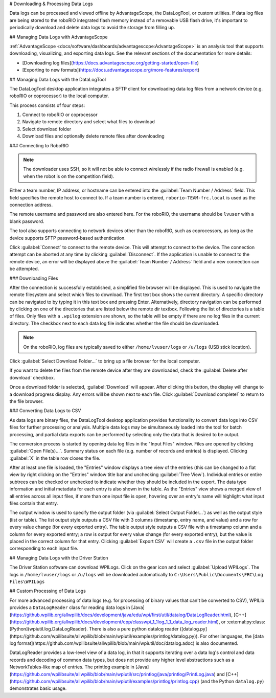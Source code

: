 # Downloading & Processing Data Logs

Data logs can be processed and viewed offline by AdvantageScope, the DataLogTool, or custom utilities. If data log files are being stored to the roboRIO integrated flash memory instead of a removable USB flash drive, it's important to periodically download and delete data logs to avoid the storage from filling up.

## Managing Data Logs with AdvantageScope

:ref:`AdvantageScope <docs/software/dashboards/advantagescope:AdvantageScope>` is an analysis tool that supports downloading, visualizing, and exporting data logs. See the relevant sections of the documentation for more details:

- [Downloading log files](https://docs.advantagescope.org/getting-started/open-file)
- [Exporting to new formats](https://docs.advantagescope.org/more-features/export)

## Managing Data Logs with the DataLogTool

The DataLogTool desktop application integrates a SFTP client for downloading data log files from a network device (e.g. roboRIO or coprocessor) to the local computer.

This process consists of four steps:

1. Connect to roboRIO or coprocessor
2. Navigate to remote directory and select what files to download
3. Select download folder
4. Download files and optionally delete remote files after downloading

### Connecting to RoboRIO

.. note:: The downloader uses SSH, so it will not be able to connect wirelessly if the radio firewall is enabled (e.g. when the robot is on the competition field).

.. image:: images/datalogtool/download-connecting.png
   :alt: Connection display showing team number, username, and password fields.

Either a team number, IP address, or hostname can be entered into the :guilabel:`Team Number / Address` field.  This field specifies the remote host to connect to. If a team number is entered, ``roborio-TEAM-frc.local`` is used as the connection address.

The remote username and password are also entered here.  For the roboRIO, the username should be ``lvuser`` with a blank password.

The tool also supports connecting to network devices other than the roboRIO, such as coprocessors, as long as the device supports SFTP password-based authentication.

Click :guilabel:`Connect` to connect to the remote device.  This will attempt to connect to the device.  The connection attempt can be aborted at any time by clicking :guilabel:`Disconnect`.  If the application is unable to connect to the remote device, an error will be displayed above the :guilabel:`Team Number / Address` field and a new connection can be attempted.

### Downloading Files

After the connection is successfully established, a simplified file browser will be displayed.  This is used to navigate the remote filesystem and select which files to download.  The first text box shows the current directory.  A specific directory can be navigated to by typing it in this text box and pressing Enter.  Alternatively, directory navigation can be performed by clicking on one of the directories that are listed below the remote dir textbox.  Following the list of directories is a table of files.  Only files with a ``.wpilog`` extension are shown, so the table will be empty if there are no log files in the current directory.  The checkbox next to each data log file indicates whether the file should be downloaded.

.. note:: On the roboRIO, log files are typically saved to either ``/home/lvuser/logs`` or ``/u/logs`` (USB stick location).

.. image:: images/datalogtool/download-file-selection.png
   :alt: Remote file browser showing remote directory, list of directories, and list of files with checkboxes next to each one.

Click :guilabel:`Select Download Folder...` to bring up a file browser for the local computer.

If you want to delete the files from the remote device after they are downloaded, check the :guilabel:`Delete after download` checkbox.

Once a download folder is selected, :guilabel:`Download` will appear.  After clicking this button, the display will change to a download progress display.  Any errors will be shown next to each file.  Click :guilabel:`Download complete!` to return to the file browser.

.. image:: images/datalogtool/download-downloading.png
   :alt: Download status showing 100% completion on the first file and a "file exists" error on the second file.

### Converting Data Logs to CSV

As data logs are binary files, the DataLogTool desktop application provides functionality to convert data logs into CSV files for further processing or analysis.  Multiple data logs may be simultaneously loaded into the tool for batch processing, and partial data exports can be performed by selecting only the data that is desired to be output.

.. image:: images/datalogtool/csv-export.png
   :alt: DataLogTool window showing two open files, a tree view of entries with corresponding checkboxes and information about each entry, and an output window with export style option.

The conversion process is started by opening data log files in the "Input Files" window.  Files are opened by clicking :guilabel:`Open File(s)...`.  Summary status on each file (e.g. number of records and entries) is displayed.  Clicking :guilabel:`X` in the table row closes the file.

After at least one file is loaded, the "Entries" window displays a tree view of the entries (this can be changed to a flat view by right clicking on the "Entries" window title bar and unchecking :guilabel:`Tree View`).  Individual entries or entire subtrees can be checked or unchecked to indicate whether they should be included in the export.  The data type information and initial metadata for each entry is also shown in the table.  As the "Entries" view shows a merged view of all entries across all input files, if more than one input file is open, hovering over an entry's name will highlight what input files contain that entry.

The output window is used to specify the output folder (via :guilabel:`Select Output Folder...`) as well as the output style (list or table).  The list output style outputs a CSV file with 3 columns (timestamp, entry name, and value) and a row for every value change (for every exported entry).  The table output style outputs a CSV file with a timestamp column and a column for every exported entry; a row is output for every value change (for every exported entry), but the value is placed in the correct column for that entry.  Clicking :guilabel:`Export CSV` will create a ``.csv`` file in the output folder corresponding to each input file.

## Managing Data Logs with the Driver Station

.. image:: images/datalogtool/DS_WPILogs.png
   :alt: Selecting Upload WPILogs in the Driver Station

The Driver Station software can download WPILogs. Click on the gear icon and select :guilabel:`Upload WPILogs`. The logs in ``/home/lvuser/logs`` or ``/u/logs`` will be downloaded automatically to ``C:\Users\Public\Documents\FRC\Log Files\WPILogs``

## Custom Processing of Data Logs

For more advanced processing of data logs (e.g. for processing of binary values that can't be converted to CSV), WPILib provides a ``DataLogReader`` class for reading data logs in [Java](https://github.wpilib.org/allwpilib/docs/development/java/edu/wpi/first/util/datalog/DataLogReader.html), [C++](https://github.wpilib.org/allwpilib/docs/development/cpp/classwpi_1_1log_1_1_data_log_reader.html), or :external:py:class:[Python](wpiutil.log.DataLogReader). There is also a pure python datalog reader ([datalog.py](https://github.com/wpilibsuite/allwpilib/blob/main/wpiutil/examples/printlog/datalog.py)). For other languages, the [data log format](https://github.com/wpilibsuite/allwpilib/blob/main/wpiutil/doc/datalog.adoc) is also documented.

DataLogReader provides a low-level view of a data log, in that it supports iterating over a data log's control and data records and decoding of common data types, but does not provide any higher level abstractions such as a NetworkTables-like map of entries.  The printlog example in [Java](https://github.com/wpilibsuite/allwpilib/blob/main/wpiutil/src/printlog/java/printlog/PrintLog.java) and [C++](https://github.com/wpilibsuite/allwpilib/blob/main/wpiutil/examples/printlog/printlog.cpp) (and the Python ``datalog.py``) demonstrates basic usage.
